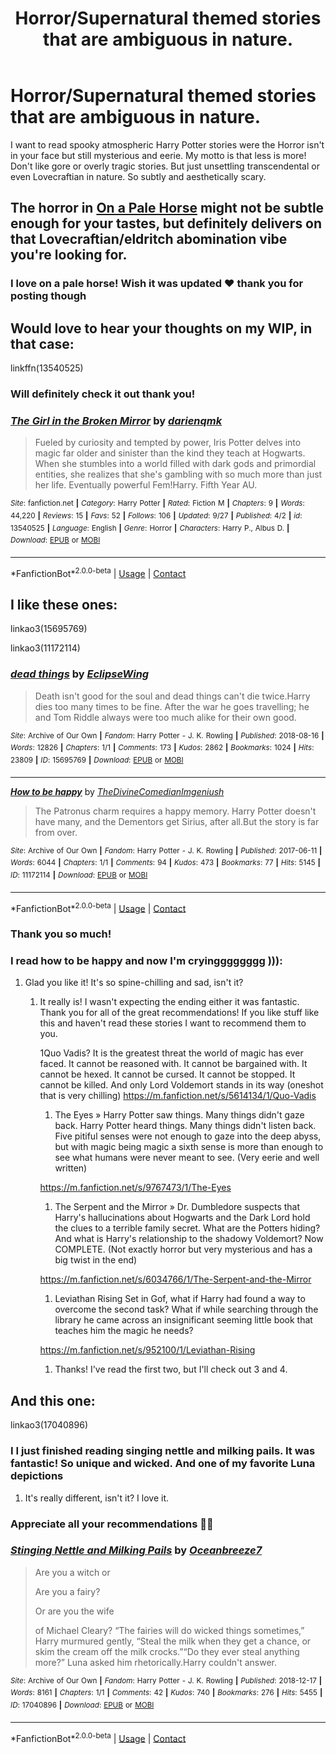 #+TITLE: Horror/Supernatural themed stories that are ambiguous in nature.

* Horror/Supernatural themed stories that are ambiguous in nature.
:PROPERTIES:
:Author: gertrude-robinson
:Score: 17
:DateUnix: 1601934541.0
:DateShort: 2020-Oct-06
:FlairText: Request
:END:
I want to read spooky atmospheric Harry Potter stories were the Horror isn't in your face but still mysterious and eerie. My motto is that less is more! Don't like gore or overly tragic stories. But just unsettling transcendental or even Lovecraftian in nature. So subtly and aesthetically scary.


** The horror in [[https://archiveofourown.org/works/8446057/chapters/19350271][On a Pale Horse]] might not be subtle enough for your tastes, but definitely delivers on that Lovecraftian/eldritch abomination vibe you're looking for.
:PROPERTIES:
:Author: dylanpidge
:Score: 3
:DateUnix: 1601960261.0
:DateShort: 2020-Oct-06
:END:

*** I love on a pale horse! Wish it was updated ♥️ thank you for posting though
:PROPERTIES:
:Author: gertrude-robinson
:Score: 1
:DateUnix: 1601964415.0
:DateShort: 2020-Oct-06
:END:


** Would love to hear your thoughts on my WIP, in that case:

linkffn(13540525)
:PROPERTIES:
:Author: darienqmk
:Score: 3
:DateUnix: 1602056028.0
:DateShort: 2020-Oct-07
:END:

*** Will definitely check it out thank you!
:PROPERTIES:
:Author: gertrude-robinson
:Score: 2
:DateUnix: 1602056318.0
:DateShort: 2020-Oct-07
:END:


*** [[https://www.fanfiction.net/s/13540525/1/][*/The Girl in the Broken Mirror/*]] by [[https://www.fanfiction.net/u/12022188/darienqmk][/darienqmk/]]

#+begin_quote
  Fueled by curiosity and tempted by power, Iris Potter delves into magic far older and sinister than the kind they teach at Hogwarts. When she stumbles into a world filled with dark gods and primordial entities, she realizes that she's gambling with so much more than just her life. Eventually powerful Fem!Harry. Fifth Year AU.
#+end_quote

^{/Site/:} ^{fanfiction.net} ^{*|*} ^{/Category/:} ^{Harry} ^{Potter} ^{*|*} ^{/Rated/:} ^{Fiction} ^{M} ^{*|*} ^{/Chapters/:} ^{9} ^{*|*} ^{/Words/:} ^{44,220} ^{*|*} ^{/Reviews/:} ^{15} ^{*|*} ^{/Favs/:} ^{52} ^{*|*} ^{/Follows/:} ^{106} ^{*|*} ^{/Updated/:} ^{9/27} ^{*|*} ^{/Published/:} ^{4/2} ^{*|*} ^{/id/:} ^{13540525} ^{*|*} ^{/Language/:} ^{English} ^{*|*} ^{/Genre/:} ^{Horror} ^{*|*} ^{/Characters/:} ^{Harry} ^{P.,} ^{Albus} ^{D.} ^{*|*} ^{/Download/:} ^{[[http://www.ff2ebook.com/old/ffn-bot/index.php?id=13540525&source=ff&filetype=epub][EPUB]]} ^{or} ^{[[http://www.ff2ebook.com/old/ffn-bot/index.php?id=13540525&source=ff&filetype=mobi][MOBI]]}

--------------

*FanfictionBot*^{2.0.0-beta} | [[https://github.com/FanfictionBot/reddit-ffn-bot/wiki/Usage][Usage]] | [[https://www.reddit.com/message/compose?to=tusing][Contact]]
:PROPERTIES:
:Author: FanfictionBot
:Score: 1
:DateUnix: 1602056046.0
:DateShort: 2020-Oct-07
:END:


** I like these ones:

linkao3(15695769)

linkao3(11172114)
:PROPERTIES:
:Author: jacdot
:Score: 2
:DateUnix: 1602070423.0
:DateShort: 2020-Oct-07
:END:

*** [[https://archiveofourown.org/works/15695769][*/dead things/*]] by [[https://www.archiveofourown.org/users/EclipseWing/pseuds/EclipseWing][/EclipseWing/]]

#+begin_quote
  Death isn't good for the soul and dead things can't die twice.Harry dies too many times to be fine. After the war he goes travelling; he and Tom Riddle always were too much alike for their own good.
#+end_quote

^{/Site/:} ^{Archive} ^{of} ^{Our} ^{Own} ^{*|*} ^{/Fandom/:} ^{Harry} ^{Potter} ^{-} ^{J.} ^{K.} ^{Rowling} ^{*|*} ^{/Published/:} ^{2018-08-16} ^{*|*} ^{/Words/:} ^{12826} ^{*|*} ^{/Chapters/:} ^{1/1} ^{*|*} ^{/Comments/:} ^{173} ^{*|*} ^{/Kudos/:} ^{2862} ^{*|*} ^{/Bookmarks/:} ^{1024} ^{*|*} ^{/Hits/:} ^{23809} ^{*|*} ^{/ID/:} ^{15695769} ^{*|*} ^{/Download/:} ^{[[https://archiveofourown.org/downloads/15695769/dead%20things.epub?updated_at=1598711890][EPUB]]} ^{or} ^{[[https://archiveofourown.org/downloads/15695769/dead%20things.mobi?updated_at=1598711890][MOBI]]}

--------------

[[https://archiveofourown.org/works/11172114][*/How to be happy/*]] by [[https://www.archiveofourown.org/users/TheDivineComedian/pseuds/TheDivineComedian/users/Imgeniush/pseuds/Imgeniush][/TheDivineComedianImgeniush/]]

#+begin_quote
  The Patronus charm requires a happy memory. Harry Potter doesn't have many, and the Dementors get Sirius, after all.But the story is far from over.
#+end_quote

^{/Site/:} ^{Archive} ^{of} ^{Our} ^{Own} ^{*|*} ^{/Fandom/:} ^{Harry} ^{Potter} ^{-} ^{J.} ^{K.} ^{Rowling} ^{*|*} ^{/Published/:} ^{2017-06-11} ^{*|*} ^{/Words/:} ^{6044} ^{*|*} ^{/Chapters/:} ^{1/1} ^{*|*} ^{/Comments/:} ^{94} ^{*|*} ^{/Kudos/:} ^{473} ^{*|*} ^{/Bookmarks/:} ^{77} ^{*|*} ^{/Hits/:} ^{5145} ^{*|*} ^{/ID/:} ^{11172114} ^{*|*} ^{/Download/:} ^{[[https://archiveofourown.org/downloads/11172114/How%20to%20be%20happy.epub?updated_at=1599312163][EPUB]]} ^{or} ^{[[https://archiveofourown.org/downloads/11172114/How%20to%20be%20happy.mobi?updated_at=1599312163][MOBI]]}

--------------

*FanfictionBot*^{2.0.0-beta} | [[https://github.com/FanfictionBot/reddit-ffn-bot/wiki/Usage][Usage]] | [[https://www.reddit.com/message/compose?to=tusing][Contact]]
:PROPERTIES:
:Author: FanfictionBot
:Score: 2
:DateUnix: 1602070439.0
:DateShort: 2020-Oct-07
:END:


*** Thank you so much!
:PROPERTIES:
:Author: gertrude-robinson
:Score: 2
:DateUnix: 1602070984.0
:DateShort: 2020-Oct-07
:END:


*** I read how to be happy and now I'm cryingggggggg ))):
:PROPERTIES:
:Author: gertrude-robinson
:Score: 2
:DateUnix: 1602145934.0
:DateShort: 2020-Oct-08
:END:

**** Glad you like it! It's so spine-chilling and sad, isn't it?
:PROPERTIES:
:Author: jacdot
:Score: 2
:DateUnix: 1602151221.0
:DateShort: 2020-Oct-08
:END:

***** It really is! I wasn't expecting the ending either it was fantastic. Thank you for all of the great recommendations! If you like stuff like this and haven't read these stories I want to recommend them to you.

1Quo Vadis? It is the greatest threat the world of magic has ever faced. It cannot be reasoned with. It cannot be bargained with. It cannot be hexed. It cannot be cursed. It cannot be stopped. It cannot be killed. And only Lord Voldemort stands in its way (oneshot that is very chilling) [[https://m.fanfiction.net/s/5614134/1/Quo-Vadis]]

2) The Eyes » Harry Potter saw things. Many things didn't gaze back. Harry Potter heard things. Many things didn't listen back. Five pitiful senses were not enough to gaze into the deep abyss, but with magic being magic a sixth sense is more than enough to see what humans were never meant to see. (Very eerie and well written)

[[https://m.fanfiction.net/s/9767473/1/The-Eyes]]

3) The Serpent and the Mirror » Dr. Dumbledore suspects that Harry's hallucinations about Hogwarts and the Dark Lord hold the clues to a terrible family secret. What are the Potters hiding? And what is Harry's relationship to the shadowy Voldemort? Now COMPLETE. (Not exactly horror but very mysterious and has a big twist in the end)

[[https://m.fanfiction.net/s/6034766/1/The-Serpent-and-the-Mirror]]

4) Leviathan Rising Set in Gof, what if Harry had found a way to overcome the second task? What if while searching through the library he came across an insignificant seeming little book that teaches him the magic he needs?

[[https://m.fanfiction.net/s/952100/1/Leviathan-Rising]]
:PROPERTIES:
:Author: gertrude-robinson
:Score: 2
:DateUnix: 1602151577.0
:DateShort: 2020-Oct-08
:END:

****** Thanks! I've read the first two, but I'll check out 3 and 4.
:PROPERTIES:
:Author: jacdot
:Score: 3
:DateUnix: 1602152027.0
:DateShort: 2020-Oct-08
:END:


** And this one:

linkao3(17040896)
:PROPERTIES:
:Author: jacdot
:Score: 2
:DateUnix: 1602070775.0
:DateShort: 2020-Oct-07
:END:

*** I I just finished reading singing nettle and milking pails. It was fantastic! So unique and wicked. And one of my favorite Luna depictions
:PROPERTIES:
:Author: gertrude-robinson
:Score: 3
:DateUnix: 1602109111.0
:DateShort: 2020-Oct-08
:END:

**** It's really different, isn't it? I love it.
:PROPERTIES:
:Author: jacdot
:Score: 3
:DateUnix: 1602128197.0
:DateShort: 2020-Oct-08
:END:


*** Appreciate all your recommendations 🥰🥰
:PROPERTIES:
:Author: gertrude-robinson
:Score: 2
:DateUnix: 1602071016.0
:DateShort: 2020-Oct-07
:END:


*** [[https://archiveofourown.org/works/17040896][*/Stinging Nettle and Milking Pails/*]] by [[https://www.archiveofourown.org/users/Oceanbreeze7/pseuds/Oceanbreeze7][/Oceanbreeze7/]]

#+begin_quote
  Are you a witch or

  Are you a fairy?

  Or are you the wife

  of Michael Cleary?     “The fairies will do wicked things sometimes,” Harry murmured gently, “Steal the milk when they get a chance, or skim the cream off the milk crocks.”“Do they ever steal anything more?” Luna asked him rhetorically.Harry couldn't answer.
#+end_quote

^{/Site/:} ^{Archive} ^{of} ^{Our} ^{Own} ^{*|*} ^{/Fandom/:} ^{Harry} ^{Potter} ^{-} ^{J.} ^{K.} ^{Rowling} ^{*|*} ^{/Published/:} ^{2018-12-17} ^{*|*} ^{/Words/:} ^{8161} ^{*|*} ^{/Chapters/:} ^{1/1} ^{*|*} ^{/Comments/:} ^{42} ^{*|*} ^{/Kudos/:} ^{740} ^{*|*} ^{/Bookmarks/:} ^{276} ^{*|*} ^{/Hits/:} ^{5455} ^{*|*} ^{/ID/:} ^{17040896} ^{*|*} ^{/Download/:} ^{[[https://archiveofourown.org/downloads/17040896/Stinging%20Nettle%20and.epub?updated_at=1555337582][EPUB]]} ^{or} ^{[[https://archiveofourown.org/downloads/17040896/Stinging%20Nettle%20and.mobi?updated_at=1555337582][MOBI]]}

--------------

*FanfictionBot*^{2.0.0-beta} | [[https://github.com/FanfictionBot/reddit-ffn-bot/wiki/Usage][Usage]] | [[https://www.reddit.com/message/compose?to=tusing][Contact]]
:PROPERTIES:
:Author: FanfictionBot
:Score: 1
:DateUnix: 1602070791.0
:DateShort: 2020-Oct-07
:END:
